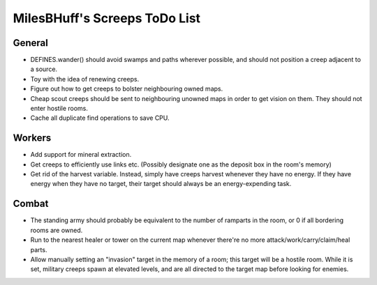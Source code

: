 MilesBHuff's Screeps ToDo List
################################################################################

General
^^^^^^^^^^^^^^^^^^^^^^^^^^^^^^^^^^^^^^^^^^^^^^^^^^^^^^^^^^^^^^^^^^^^^^^^^^^^^^^^
+ DEFINES.wander() should avoid swamps and paths wherever possible, and should
  not position a creep adjacent to a source.
+ Toy with the idea of renewing creeps.
+ Figure out how to get creeps to bolster neighbouring owned maps.
+ Cheap scout creeps should be sent to neighbouring unowned maps in order to get
  vision on them.  They should not enter hostile rooms.
+ Cache all duplicate find operations to save CPU.

Workers
^^^^^^^^^^^^^^^^^^^^^^^^^^^^^^^^^^^^^^^^^^^^^^^^^^^^^^^^^^^^^^^^^^^^^^^^^^^^^^^^
+ Add support for mineral extraction.
+ Get creeps to efficiently use links etc.  (Possibly designate one as the
  deposit box in the room's memory)
+ Get rid of the harvest variable.  Instead, simply have creeps harvest whenever
  they have no energy.  If they have energy when they have no target, their
  target should always be an energy-expending task.

Combat
^^^^^^^^^^^^^^^^^^^^^^^^^^^^^^^^^^^^^^^^^^^^^^^^^^^^^^^^^^^^^^^^^^^^^^^^^^^^^^^^
+ The standing army should probably be equivalent to the number of ramparts in
  the room, or 0 if all bordering rooms are owned.
+ Run to the nearest healer or tower on the current map whenever there're no
  more attack/work/carry/claim/heal parts.
+ Allow manually setting an "invasion" target in the memory of a room;  this
  target will be a hostile room.  While it is set, military creeps spawn at
  elevated levels, and are all directed to the target map before looking for
  enemies.
